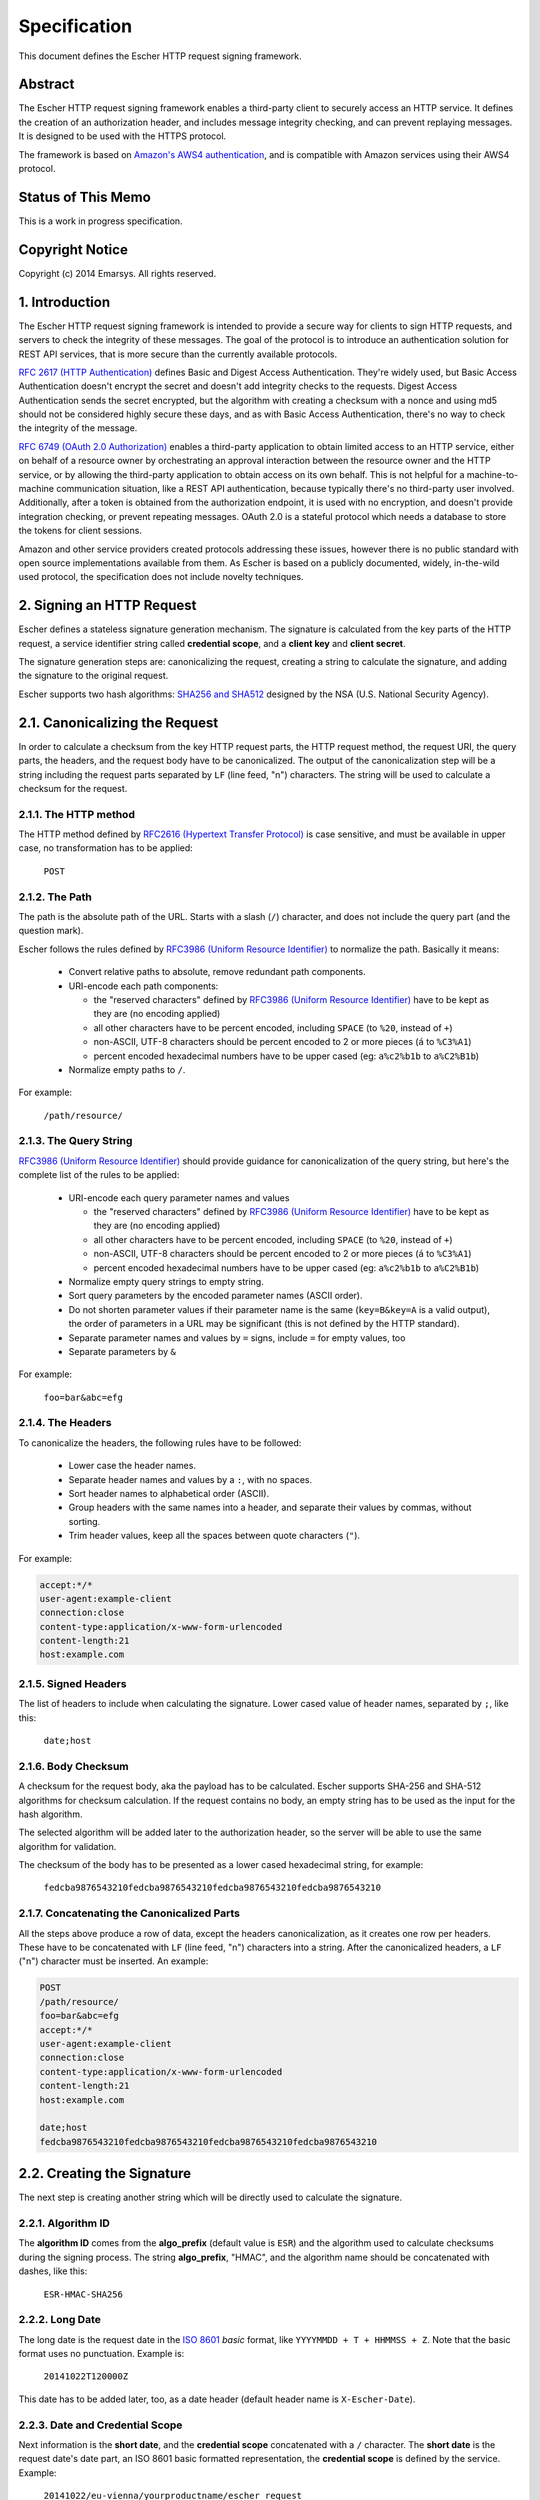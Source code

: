Specification
=============

This document defines the Escher HTTP request signing framework.

Abstract
--------

The Escher HTTP request signing framework enables a third-party client
to securely access an HTTP service. It defines the creation of an
authorization header, and includes message integrity checking, and
can prevent replaying messages. It is designed to be used with the HTTPS
protocol.

The framework is based on `Amazon's AWS4 authentication <http://docs.aws.amazon.com/AmazonS3/latest/dev/RESTAuthentication.html>`_,
and is compatible with Amazon services using their AWS4 protocol.

Status of This Memo
-------------------

This is a work in progress specification.

Copyright Notice
----------------

Copyright (c) 2014 Emarsys. All rights reserved.

1. Introduction
---------------

The Escher HTTP request signing framework is intended to provide a
secure way for clients to sign HTTP requests, and servers to check
the integrity of these messages. The goal of the protocol is
to introduce an authentication solution for REST API services, that
is more secure than the currently available protocols.

`RFC 2617 (HTTP Authentication) <http://tools.ietf.org/html/rfc2617>`_
defines Basic and Digest Access Authentication. They're widely used,
but Basic Access Authentication doesn't encrypt the secret and doesn't
add integrity checks to the requests. Digest Access Authentication
sends the secret encrypted, but the algorithm with creating a checksum
with a nonce and using md5 should not be considered highly secure these
days, and as with Basic Access Authentication, there's no way to check
the integrity of the message.

`RFC 6749 (OAuth 2.0 Authorization) <http://tools.ietf.org/html/rfc6749>`_
enables a third-party application to obtain limited access to an HTTP
service, either on behalf of a resource owner by orchestrating an approval
interaction between the resource owner and the HTTP service, or by allowing
the third-party application to obtain access on its own behalf. This is
not helpful for a machine-to-machine communication situation, like a
REST API authentication, because typically there's no third-party user
involved. Additionally, after a token is obtained from the authorization
endpoint, it is used with no encryption, and doesn't provide integration
checking, or prevent repeating messages. OAuth 2.0 is a stateful
protocol which needs a database to store the tokens for client sessions.

Amazon and other service providers created protocols addressing these
issues, however there is no public standard with open source
implementations available from them. As Escher is based on a publicly
documented, widely, in-the-wild used protocol, the specification
does not include novelty techniques.

2. Signing an HTTP Request
--------------------------

Escher defines a stateless signature generation mechanism. The signature
is calculated from the key parts of the HTTP request, a service identifier
string called **credential scope**, and a **client key** and **client secret**.

The signature generation steps are: canonicalizing the request, creating
a string to calculate the signature, and adding the signature to the
original request.

Escher supports two hash algorithms: `SHA256 and SHA512 <http://csrc.nist.gov/groups/STM/cavp/documents/shs/sha256-384-512.pdf>`_
designed by the NSA (U.S. National Security Agency).

2.1. Canonicalizing the Request
-------------------------------

In order to calculate a checksum from the key HTTP request parts, the
HTTP request method, the request URI, the query parts, the headers, and
the request body have to be canonicalized. The output of the
canonicalization step will be a string including the request parts
separated by ``LF`` (line feed, "\n") characters.
The string will be used to calculate a checksum for the request.

2.1.1. The HTTP method
^^^^^^^^^^^^^^^^^^^^^^

The HTTP method defined by `RFC2616 (Hypertext Transfer Protocol) <https://tools.ietf.org/html/rfc2616#section-5.1.1>`_
is case sensitive, and must be available in upper case, no transformation
has to be applied:

  ``POST``

2.1.2. The Path
^^^^^^^^^^^^^^^

The path is the absolute path of the URL. Starts with a slash (``/``)
character, and does not include the query part (and the question mark).

Escher follows the rules defined by `RFC3986 (Uniform Resource Identifier) <http://tools.ietf.org/html/rfc3986>`_
to normalize the path. Basically it means:

 * Convert relative paths to absolute, remove redundant path components.
 * URI-encode each path components:

   * the "reserved characters" defined by `RFC3986 (Uniform Resource Identifier) <http://tools.ietf.org/html/rfc3986>`_ have to be kept as they are (no encoding applied)
   * all other characters have to be percent encoded, including ``SPACE`` (to ``%20``, instead of ``+``)
   * non-ASCII, UTF-8 characters should be percent encoded to 2 or more pieces (``á`` to ``%C3%A1``)
   * percent encoded hexadecimal numbers have to be upper cased (eg: ``a%c2%b1b`` to ``a%C2%B1b``)

 * Normalize empty paths to ``/``.

For example:

  ``/path/resource/``

2.1.3. The Query String
^^^^^^^^^^^^^^^^^^^^^^^

`RFC3986 (Uniform Resource Identifier) <http://tools.ietf.org/html/rfc3986>`_ should provide guidance for
canonicalization of the query string, but here's the complete list of the rules to be applied:

 * URI-encode each query parameter names and values

   * the "reserved characters" defined by `RFC3986 (Uniform Resource Identifier) <http://tools.ietf.org/html/rfc3986>`_ have to be kept as they are (no encoding applied)
   * all other characters have to be percent encoded, including ``SPACE`` (to ``%20``, instead of ``+``)
   * non-ASCII, UTF-8 characters should be percent encoded to 2 or more pieces (``á`` to ``%C3%A1``)
   * percent encoded hexadecimal numbers have to be upper cased (eg: ``a%c2%b1b`` to ``a%C2%B1b``)

 * Normalize empty query strings to empty string.
 * Sort query parameters by the encoded parameter names (ASCII order).
 * Do not shorten parameter values if their parameter name is the same (``key=B&key=A`` is a valid output),
   the order of parameters in a URL may be significant (this is not defined by the HTTP standard).
 * Separate parameter names and values by ``=`` signs, include ``=`` for empty values, too
 * Separate parameters by ``&``

For example:

  ``foo=bar&abc=efg``

2.1.4. The Headers
^^^^^^^^^^^^^^^^^^

To canonicalize the headers, the following rules have to be followed:

 * Lower case the header names.
 * Separate header names and values by a ``:``, with no spaces.
 * Sort header names to alphabetical order (ASCII).
 * Group headers with the same names into a header, and separate their values by commas, without sorting.
 * Trim header values, keep all the spaces between quote characters (``"``).

For example:

.. code-block:: http

   accept:*/*
   user-agent:example-client
   connection:close
   content-type:application/x-www-form-urlencoded
   content-length:21
   host:example.com

2.1.5. Signed Headers
^^^^^^^^^^^^^^^^^^^^^

The list of headers to include when calculating the signature. Lower cased value of header names,
separated by ``;``, like this:

  ``date;host``

2.1.6. Body Checksum
^^^^^^^^^^^^^^^^^^^^

A checksum for the request body, aka the payload has to be calculated. Escher supports SHA-256 and SHA-512
algorithms for checksum calculation. If the request contains no body, an empty string has to be used as
the input for the hash algorithm.

The selected algorithm will be added later to the authorization header, so the server will be able to use
the same algorithm for validation.

The checksum of the body has to be presented as a lower cased hexadecimal string, for example:

  ``fedcba9876543210fedcba9876543210fedcba9876543210fedcba9876543210``

.. _canonicalized_request_example:

2.1.7. Concatenating the Canonicalized Parts
^^^^^^^^^^^^^^^^^^^^^^^^^^^^^^^^^^^^^^^^^^^^

All the steps above produce a row of data, except the headers canonicalization, as it creates one row per headers.
These have to be concatenated with ``LF`` (line feed, "\n") characters into a string. After the canonicalized headers, a ``LF`` ("\n") character must be inserted. An example:

.. code-block:: string

   POST
   /path/resource/
   foo=bar&abc=efg
   accept:*/*
   user-agent:example-client
   connection:close
   content-type:application/x-www-form-urlencoded
   content-length:21
   host:example.com

   date;host
   fedcba9876543210fedcba9876543210fedcba9876543210fedcba9876543210

2.2. Creating the Signature
---------------------------

The next step is creating another string which will be directly used to calculate the signature.

2.2.1. Algorithm ID
^^^^^^^^^^^^^^^^^^^

The **algorithm ID** comes from the **algo_prefix** (default value is ``ESR``) and the algorithm
used to calculate checksums during the signing process. The string **algo_prefix**, "HMAC", and the algorithm
name should be concatenated with dashes, like this:

  ``ESR-HMAC-SHA256``

2.2.2. Long Date
^^^^^^^^^^^^^^^^

The long date is the request date in the `ISO 8601 <http://en.wikipedia.org/wiki/ISO_8601>`_ *basic* format,
like ``YYYYMMDD + T + HHMMSS + Z``. Note that the basic format uses no punctuation. Example is:

  ``20141022T120000Z``

This date has to be added later, too, as a date header (default header name is ``X-Escher-Date``).

2.2.3. Date and Credential Scope
^^^^^^^^^^^^^^^^^^^^^^^^^^^^^^^^

Next information is the **short date**, and the **credential scope** concatenated with a ``/`` character.
The **short date** is the request date's date part, an ISO 8601 basic formatted representation, the
**credential scope** is defined by the service. Example:

  ``20141022/eu-vienna/yourproductname/escher_request``

This will be added later, too, as part of the authorization header (default header name is ``X-Escher-Auth``).

2.2.4. Checksum of the Canonicalized Request
^^^^^^^^^^^^^^^^^^^^^^^^^^^^^^^^^^^^^^^^^^^^

Take the output of step *2.1.7.*, and create a checksum from the canonicalized checksum string.
This checksum has to be represented as a lower cased hexadecimal string, too. Something like this
will be an output:

  ``0123456789abcdef0123456789abcdef0123456789abcdef0123456789abcdef``

.. _signing_string_example:

2.2.5. Concatenating the Signing String
^^^^^^^^^^^^^^^^^^^^^^^^^^^^^^^^^^^^^^^

Concatenate the outputs of steps 2.2. with ``LF`` characters. Example output:

.. code-block:: string

   ESR-HMAC-SHA256
   20141022T120000Z
   20141022/eu-vienna/yourproductname/escher_request
   0123456789abcdef0123456789abcdef0123456789abcdef0123456789abcdef

.. _signing_key_algorithm:

2.2.6. The Signing Key
^^^^^^^^^^^^^^^^^^^^^^

The signing key is based on the **algo_prefix**, the **client secret**, the parts of the **credential scope**,
and the **request date**.

Take the **algo_prefix**, concatenate the **client secret** to it. First apply the HMAC algorithm to
the **request date**, then apply the actual value on each of the **credential scope** parts
(splitted at ``/``). The end result is a binary signing key.

Pseudo code:

.. code-block:: ruby

   signing_key = algo_prefix + client_secret
   signing_key = HMAC.Digest(short_request_date, signing_key)
   foreach credential_scope.split('/') as scope_part
     signing_key = HMAC.Digest(scope_part, signing_key)
   end_foreach
   return signing_key

2.2.7. Create the Signature
^^^^^^^^^^^^^^^^^^^^^^^^^^^

The signature is created from the output of steps *2.2.5.* (Signing String) and *2.2.6.* (Signing Key). With
the selected algorithm, create a checksum. It has to be represented as a lower cased hexadecimal string.
Something like this will be an output:

  ``abcdabcdabcdabcdabcdabcdabcdabcdabcdabcdabcdabcdabcdabcdabcdabcd``

.. _add the signature:

2.3. Adding the Signature to the Request
----------------------------------------

The final step of the Escher signing process is adding the Signature to the request. Escher adds a new header
to the request, by default, the header name is ``X-Escher-Auth``. The header value will include the **algorithm ID**
(see *2.2.1.*), the **client key**, the **short date** and the **credential scope** (see *2.2.3.*), the
**signed headers** string (see *2.1.5.*) and finally the **signature** (see *2.2.7.*).

The values of this inputs have to be concatenated like this:

.. code-block:: string

  ESR-HMAC-SHA256 Credential=CLIENT_KEY/20141022/eu-vienna/yourproductname/escher_request,
  SignedHeaders=date;host, Signature=abcdabcdabcdabcdabcdabcdabcdabcdabcdabcdabcdabcdabcdabcdabcdabcd

3. Presigning a URL
-------------------

The URL presigning process is very similar to the request signing procedure. But for a URL, there are
no headers, no request body, so the calculation of the Signature is different. Also, the Signature cannot
be added to the headers, but is included as query parameters.

A significant difference is that the presigning allows defining an expiration time. By default, it is
86400 secs, 24 hours. The current time and the expiration time will be included in the URL, and the
server has to check if the URL is expired.

3.1. Canonicalizing the URL to Presign
--------------------------------------

The canonicalization for URL presigning is the same process as for HTTP requests,
in this section we will cover the differences only.

3.1.1. The HTTP method
^^^^^^^^^^^^^^^^^^^^^^

The HTTP method for presigned URLs is fixed to:

  ``GET``

3.1.2. The Path
^^^^^^^^^^^^^^^

The path is coming from the URL, and the same canonicalization process has to be
applied to them as for HTTP requests.

For example:

  ``/path/resource/``

3.1.3. The Query String
^^^^^^^^^^^^^^^^^^^^^^^

The query string comes from the URL to be presigned. For example:

  ``foo=bar&abc=efg``

Additional signing parameters must be added to the query string before
canonicalization. These parameters are the **algorithm ID** (see *2.2.1.*), the **long date** (see *2.2.2*),
the **client key**, the **short date** and the **credential scope** (see *2.2.3.*),
the **expiration** (see *3.2.1*), and the **signed headers** string (see *2.1.5.*).

Pseudo code:

.. code-block:: ruby

   query_string = 'foo=bar&abc=efg'
   query_string += '&X-Escher-Algorithm=' + algorithm_id
   query_string += '&X-Escher-Credential=' + credential_scope
   query_string += '&X-Escher-Date=' + long_date
   query_string += '&X-Escher-Expires=' + expiration_seconds
   query_string += '&X-Escher-SignedHeaders=' + signed_headers

After appending the signing parameters to the query string, it must be canonicalized
as described in *2.1.3*.

3.1.4. The Headers
^^^^^^^^^^^^^^^^^^

A URL has no headers, Escher creates the Host header based on the URL's domain information, and adds it to the canonicalized request.

For example:

.. code-block:: http

   host:example.com

3.1.5. Signed Headers
^^^^^^^^^^^^^^^^^^^^^

It will be `host`, as that's the only header included. Example:

  ``host``

3.2. Creating the Signature
---------------------------

Creating the signature for a presigned URL is similar to the process for a signed request. In this section,
we will cover the differences only.

3.2.1. Expiration
^^^^^^^^^^^^^^^^^

A presigned URL includes an **Expires** parameter to indicate how long the signature is valid in seconds.
You should set this to the shortest tolerable duration while being mindful of possible time differences
between two systems.

3.2.2. Create the Signature
^^^^^^^^^^^^^^^^^^^^^^^^^^^

Create the signature as in *2.2.7* after canonicalizing the URL as described in *3.1*.

3.3. Adding the Signature to the Query String
---------------------------------------------

The final step of the Escher presigning process is adding the Signature to the query string that was
prepared in *3.1.3*.

Pseudo code:

.. code-block:: ruby

   query_string += '&X-Escher-Signature=' + signature

An example of the resulting URL will look like this:

.. code-block:: string

  https://example.com/path/resource/?foo=bar&abc=efg&X-Escher-Algorithm=ESR-HMAC-SHA256&X-Escher-Credential=20141022%2Feu-vienna%2Fyourproductname%2Fescher_request&X-Escher-Date=20141022T120000Z&X-Escher-Expires=900&X-Escher-SignedHeaders=host&X-Escher-Signature=abcdabcdabcdabcdabcdabcdabcdabcdabcdabcdabcdabcdabcdabcdabcdabcd

4. Validating Requests
----------------------

**TBD**
